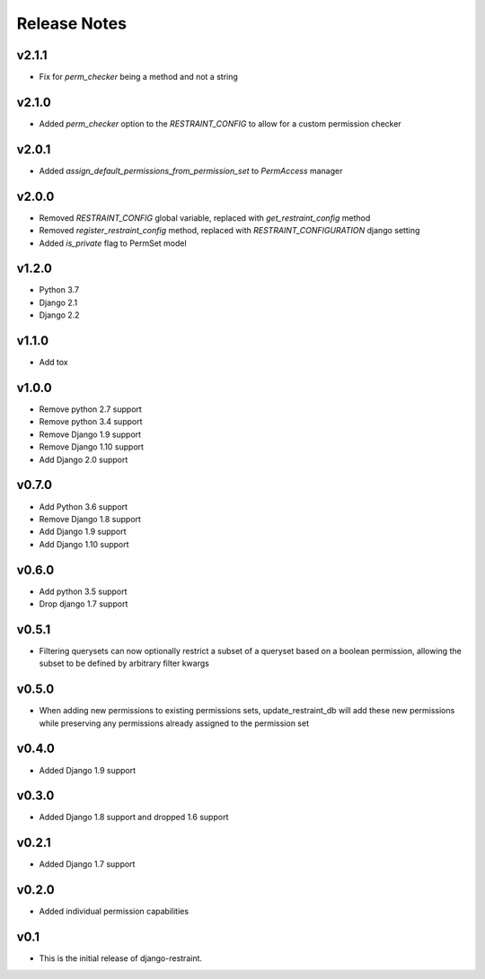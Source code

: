 Release Notes
=============

v2.1.1
------
* Fix for `perm_checker` being a method and not a string

v2.1.0
------
* Added `perm_checker` option to the `RESTRAINT_CONFIG` to allow for a custom permission checker

v2.0.1
------
* Added `assign_default_permissions_from_permission_set` to `PermAccess` manager

v2.0.0
------
* Removed `RESTRAINT_CONFIG` global variable, replaced with `get_restraint_config` method
* Removed `register_restraint_config` method, replaced with `RESTRAINT_CONFIGURATION` django setting
* Added `is_private` flag to PermSet model

v1.2.0
------
* Python 3.7
* Django 2.1
* Django 2.2

v1.1.0
------
* Add tox

v1.0.0
------
* Remove python 2.7 support
* Remove python 3.4 support
* Remove Django 1.9 support
* Remove Django 1.10 support
* Add Django 2.0 support

v0.7.0
------
* Add Python 3.6 support
* Remove Django 1.8 support
* Add Django 1.9 support
* Add Django 1.10 support

v0.6.0
------
* Add python 3.5 support
* Drop django 1.7 support

v0.5.1
------
* Filtering querysets can now optionally restrict a subset of a queryset based on a boolean permission, allowing the subset to be defined by arbitrary filter kwargs

v0.5.0
------
* When adding new permissions to existing permissions sets, update_restraint_db will add these new permissions while preserving any permissions already assigned to the permission set

v0.4.0
------
* Added Django 1.9 support

v0.3.0
------
* Added Django 1.8 support and dropped 1.6 support

v0.2.1
------
* Added Django 1.7 support

v0.2.0
------
* Added individual permission capabilities

v0.1
----
* This is the initial release of django-restraint.

